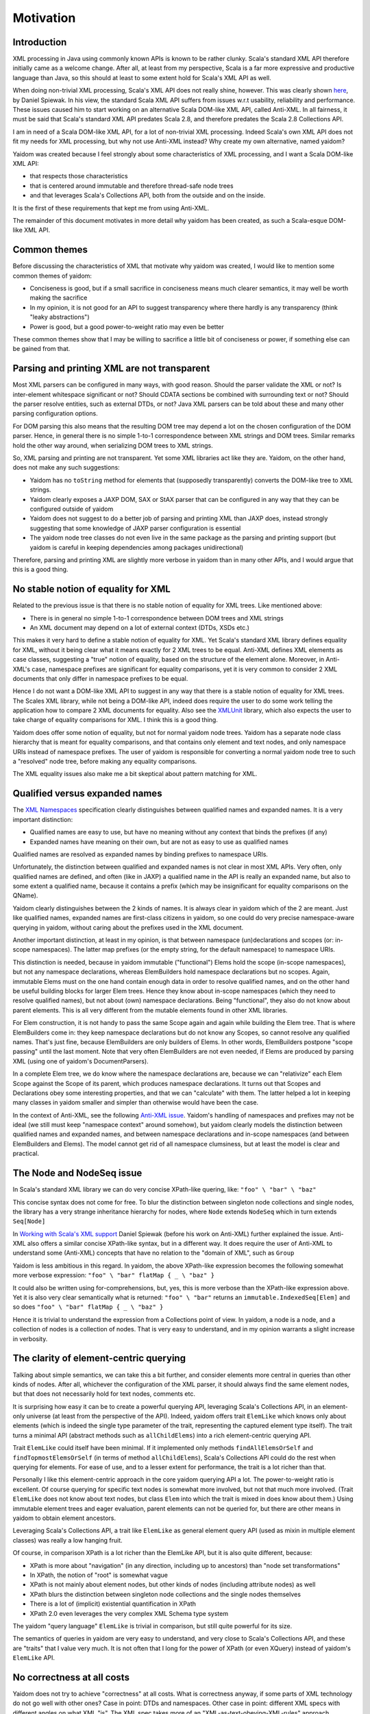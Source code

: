 ==========
Motivation
==========

Introduction
============

XML processing in Java using commonly known APIs is known to be rather clunky. Scala's standard XML API therefore initially came as
a welcome change. After all, at least from my perspective, Scala is a far more expressive and productive language than Java,
so this should at least to some extent hold for Scala's XML API as well.

When doing non-trivial XML processing, Scala's XML API does not really shine, however. This was clearly shown
here_, by Daniel Spiewak. In his view, the standard Scala XML API suffers from issues w.r.t usability, reliability and
performance. These issues caused him to start working on an alternative Scala DOM-like XML API, called Anti-XML.
In all fairness, it must be said that Scala's standard XML API predates Scala 2.8, and therefore predates the Scala 2.8 Collections
API.

I am in need of a Scala DOM-like XML API, for a lot of non-trivial XML processing. Indeed Scala's own XML API does
not fit my needs for XML processing, but why not use Anti-XML instead? Why create my own alternative, named yaidom?

Yaidom was created because I feel strongly about some characteristics of XML processing, and I want a Scala DOM-like XML API:

* that respects those characteristics
* that is centered around immutable and therefore thread-safe node trees
* and that leverages Scala's Collections API, both from the outside and on the inside.

It is the first of these requirements that kept me from using Anti-XML.

The remainder of this document motivates in more detail why yaidom has been created, as such a Scala-esque DOM-like XML API.

.. _here: http://anti-xml.org/

Common themes
=============

Before discussing the characteristics of XML that motivate why yaidom was created, I would like to mention some common themes
of yaidom:

* Conciseness is good, but if a small sacrifice in conciseness means much clearer semantics, it may well be worth making the sacrifice
* In my opinion, it is not good for an API to suggest transparency where there hardly is any transparency (think "leaky abstractions")
* Power is good, but a good power-to-weight ratio may even be better

These common themes show that I may be willing to sacrifice a little bit of conciseness or power, if something else can be
gained from that.

Parsing and printing XML are not transparent
============================================

Most XML parsers can be configured in many ways, with good reason. Should the parser validate the XML or not?
Is inter-element whitespace significant or not? Should CDATA sections be combined with surrounding text or not?
Should the parser resolve entities, such as external DTDs, or not? Java XML parsers can be told about these and
many other parsing configuration options.

For DOM parsing this also means that the resulting DOM tree may depend a lot on the chosen configuration of the DOM parser.
Hence, in general there is no simple 1-to-1 correspondence between XML strings and DOM trees. Similar remarks hold the
other way around, when serializing DOM trees to XML strings.

So, XML parsing and printing are not transparent. Yet some XML libraries act like they are. Yaidom, on the other hand,
does not make any such suggestions:

* Yaidom has no ``toString`` method for elements that (supposedly transparently) converts the DOM-like tree to XML strings.
* Yaidom clearly exposes a JAXP DOM, SAX or StAX parser that can be configured in any way that they can be configured outside of yaidom
* Yaidom does not suggest to do a better job of parsing and printing XML than JAXP does, instead strongly suggesting that some knowledge of JAXP parser configuration is essential
* The yaidom node tree classes do not even live in the same package as the parsing and printing support (but yaidom is careful in keeping dependencies among packages unidirectional)

Therefore, parsing and printing XML are slightly more verbose in yaidom than in many other APIs, and I would argue that this
is a good thing.

No stable notion of equality for XML
====================================

Related to the previous issue is that there is no stable notion of equality for XML trees. Like mentioned above:

* There is in general no simple 1-to-1 correspondence between DOM trees and XML strings
* An XML document may depend on a lot of external context (DTDs, XSDs etc.)

This makes it very hard to define a stable notion of equality for XML. Yet Scala's standard XML library defines equality for
XML, without it being clear what it means exactly for 2 XML trees to be equal. Anti-XML defines XML elements as case classes,
suggesting a "true" notion of equality, based on the structure of the element alone. Moreover, in Anti-XML's case, namespace prefixes
are significant for equality comparisons, yet it is very common to consider 2 XML documents that only differ in namespace
prefixes to be equal.

Hence I do not want a DOM-like XML API to suggest in any way that there is a stable notion of equality for XML trees.
The Scales XML library, while not being a DOM-like API, indeed does require the user to do some work telling the application how to
compare 2 XML documents for equality. Also see the XMLUnit_ library, which also expects the user to take charge of equality comparisons
for XML. I think this is a good thing.

Yaidom does offer some notion of equality, but not for normal yaidom node trees. Yaidom has a separate node class hierarchy
that is meant for equality comparisons, and that contains only element and text nodes, and only namespace URIs instead of
namespace prefixes. The user of yaidom is responsible for converting a normal yaidom node tree to such a "resolved" node tree,
before making any equality comparisons.

The XML equality issues also make me a bit skeptical about pattern matching for XML.

.. _XMLUnit: http://xmlunit.sourceforge.net/

Qualified versus expanded names
===============================

The `XML Namespaces`_ specification clearly distinguishes between qualified names and expanded names. It is a very important
distinction:

* Qualified names are easy to use, but have no meaning without any context that binds the prefixes (if any)
* Expanded names have meaning on their own, but are not as easy to use as qualified names

Qualified names are resolved as expanded names by binding prefixes to namespace URIs.

Unfortunately, the distinction between qualified and expanded names is not clear in most XML APIs. Very often, only
qualified names are defined, and often (like in JAXP) a qualified name in the API is really an expanded name, but also to some
extent a qualified name, because it contains a prefix (which may be insignificant for equality comparisons on the QName).

Yaidom clearly distinguishes between the 2 kinds of names. It is always clear in yaidom which of the 2 are meant.
Just like qualified names, expanded names are first-class citizens in yaidom, so one could do very precise namespace-aware
querying in yaidom, without caring about the prefixes used in the XML document.

Another important distinction, at least in my opinion, is that between namespace (un)declarations and scopes (or: in-scope namespaces).
The latter map prefixes (or the empty string, for the default namespace) to namespace URIs.

This distinction is needed, because in yaidom immutable ("functional") Elems hold the scope (in-scope namespaces), but not
any namespace declarations, whereas ElemBuilders hold namespace declarations but no scopes. Again, immutable Elems must
on the one hand contain enough data in order to resolve qualified names, and on the other hand be useful building blocks
for larger Elem trees. Hence they know about in-scope namespaces (which they need to resolve qualified names), but not about
(own) namespace declarations. Being "functional", they also do not know about parent elements. This is all very different from
the mutable elements found in other XML libraries.

For Elem construction, it is not handy to pass the same Scope again and again while building the Elem tree. That is where
ElemBuilders come in: they keep namespace declarations but do not know any Scopes, so cannot resolve any qualified names.
That's just fine, because ElemBuilders are only builders of Elems. In other words, ElemBuilders postpone "scope passing"
until the last moment. Note that very often ElemBuilders are not even needed, if Elems are produced by parsing XML (using
one of yaidom's DocumentParsers).

In a complete Elem tree, we do know where the namespace declarations are, because we can "relativize" each Elem Scope against
the Scope of its parent, which produces namespace declarations. It turns out that Scopes and Declarations obey some interesting
properties, and that we can "calculate" with them. The latter helped a lot in keeping many classes in yaidom smaller and
simpler than otherwise would have been the case.

In the context of Anti-XML, see the following `Anti-XML issue`_. Yaidom's handling of namespaces and prefixes may not be
ideal (we still must keep "namespace context" around somehow), but yaidom clearly models the distinction between qualified names
and expanded names, and between namespace declarations and in-scope namespaces (and between ElemBuilders and Elems). The
model cannot get rid of all namespace clumsiness, but at least the model is clear and practical.

.. _`XML Namespaces`: http://www.w3.org/TR/REC-xml-names/
.. _`Anti-XML issue`: https://github.com/djspiewak/anti-xml/issues/78

The Node and NodeSeq issue
==========================

In Scala's standard XML library we can do very concise XPath-like quering, like:
``"foo" \ "bar" \ "baz"``

This concise syntax does not come for free. To blur the distinction between singleton node collections and single nodes,
the library has a very strange inheritance hierarchy for nodes, where ``Node`` extends ``NodeSeq`` which in turn extends
``Seq[Node]``

In `Working with Scala's XML support`_ Daniel Spiewak (before his work on Anti-XML) further explained the issue. Anti-XML
also offers a similar concise XPath-like syntax, but in a different way. It does require the user of Anti-XML to understand
some (Anti-XML) concepts that have no relation to the "domain of XML", such as ``Group``

Yaidom is less ambitious in this regard. In yaidom, the above XPath-like expression becomes the following somewhat more verbose expression:
``"foo" \ "bar" flatMap { _ \ "baz" }``

It could also be written using for-comprehensions, but, yes, this is more verbose than the XPath-like expression above.
Yet it is also very clear semantically what is returned:
``"foo" \ "bar"``
returns an ``immutable.IndexedSeq[Elem]`` and so does
``"foo" \ "bar" flatMap { _ \ "baz" }``

Hence it is trivial to understand the expression from a Collections point of view. In yaidom, a node is a node, and a collection
of nodes is a collection of nodes. That is very easy to understand, and in my opinion warrants a slight increase in verbosity.

.. _`Working with Scala's XML support`: http://www.codecommit.com/blog/scala/working-with-scalas-xml-support

The clarity of element-centric querying
=======================================

Talking about simple semantics, we can take this a bit further, and consider elements more central in queries than other kinds
of nodes. After all, whichever the configuration of the XML parser, it should always find the same element nodes, but that does not
necessarily hold for text nodes, comments etc.

It is surprising how easy it can be to create a powerful querying API, leveraging Scala's Collections API, in an element-only
universe (at least from the perspective of the API). Indeed, yaidom offers trait ``ElemLike`` which knows only about elements
(which is indeed the single type parameter of the trait, representing the captured element type itself). The trait turns a minimal
API (abstract methods such as ``allChildElems``) into a rich element-centric querying API.

Trait ``ElemLike`` could itself have been minimal. If it implemented only methods ``findAllElemsOrSelf`` and ``findTopmostElemsOrSelf``
(in terms of method ``allChildElems``), Scala's Collections API could do the rest when querying for elements. For ease of use,
and to a lesser extent for performance, the trait is a lot richer than that.

Personally I like this element-centric approach in the core yaidom querying API a lot. The power-to-weight ratio is excellent.
Of course querying for specific text nodes is somewhat more involved, but not that much more involved. (Trait ``ElemLike`` does not
know about text nodes, but class ``Elem`` into which the trait is mixed in does know about them.) Using immutable element trees and
eager evaluation, parent elements can not be queried for, but there are other means in yaidom to obtain element ancestors.

Leveraging Scala's Collections API, a trait like ``ElemLike`` as general element query API (used as mixin in multiple element classes)
was really a low hanging fruit.

Of course, in comparison XPath is a lot richer than the ElemLike API, but it is also quite different, because:

* XPath is more about "navigation" (in any direction, including up to ancestors) than "node set transformations"
* In XPath, the notion of "root" is somewhat vague
* XPath is not mainly about element nodes, but other kinds of nodes (including attribute nodes) as well
* XPath blurs the distinction between singleton node collections and the single nodes themselves
* There is a lot of (implicit) existential quantification in XPath
* XPath 2.0 even leverages the very complex XML Schema type system

The yaidom "query language" ``ElemLike`` is trivial in comparison, but still quite powerful for its size.

The semantics of queries in yaidom are very easy to understand, and very close to Scala's Collections API, and these are "traits" that
I value very much. It is not often that I long for the power of XPath (or even XQuery) instead of yaidom's ``ElemLike`` API.

No correctness at all costs
===========================

Yaidom does not try to achieve "correctness" at all costs. What is correctness anyway, if some parts of XML technology do not go
well with other ones? Case in point: DTDs and namespaces. Other case in point: different XML specs with different angles on what
XML "is". The XML spec takes more of an "XML-as-text-obeying-XML-rules" approach, whereas the InfoSet spec takes more of an
"XML-as-node-tree" approach (like DOM).

Hence yaidom makes some pragmatics choices, such as:

* For ease of use, attributes in yaidom are not nodes
* Namespace declarations in yaidom are not attributes (avoiding the conceptual circularity between namespace declarations and attributes with namespaces)
* Namespace undeclarations are allowed in yaidom, even if the XML version is 1.0

No completeness at all costs
============================

Yaidom certainly does not try to achieve "completeness" at all costs. Whereas namespaces are first-class citizens in yaidom, DTDs are
not. Yaidom has no API for modelling DTDs. Of course the XML parser can still be configured to validate the XML against a DTD, or to
use a DTD for resolving some entity, but beyond that yaidom itself does not provide any support for DTDs. This is just one example
of yaidom deliberately sacrificing "completeness".

The need for good interop with JAXP
===================================

It was mentioned above that parsing and printing XML is not transparent, and that yaidom does not suggest to do a better job than
JAXP in that regard. On the contrary, yaidom requires the user to choose a DOM, SAX or StAX based XML parser or printer, and encourages
parser/printer configuration like you would typically do when using JAXP directly.

Inspired by the Spring framework "template" classes, yaidom does make the use of JAXP underneath a bit easier, yet without taking away
any control from the user.

Conclusion
==========

I wanted a Scala-esque DOM-like XML library, centered around immutable thread-safe nodes. I also wanted that library to be somewhat
less ambitious and more "pessimistic" than existing alternatives, such as the standard Scala XML library or Anti-XML. Moreover, I
wanted the library to be sufficiently ease to use for XML scripting tasks (powered by Scala Collections). Hence, I created yaidom.

By the way, in one way yaidom is pretty optimistic, namely the availability of (heap) memory. Maybe in Scala 2.10, with the help of
SIP-15 (value classes), yaidom can become more memory-efficient.

In summary, yaidom fits my XML processing needs better than the alternatives. That's why I created it. I would like it to be(come)
useful to others as well (and/or to at least have some influence on the future of XML processing in Scala, if I may dream about that).
